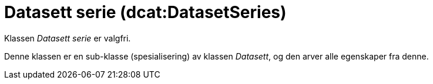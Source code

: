 = Datasett serie (dcat:DatasetSeries) [[DatasettSerie]]

Klassen _Datasett serie_ er valgfri.

Denne klassen er en sub-klasse (spesialisering) av klassen _Datasett_, og den arver alle egenskaper fra denne.
